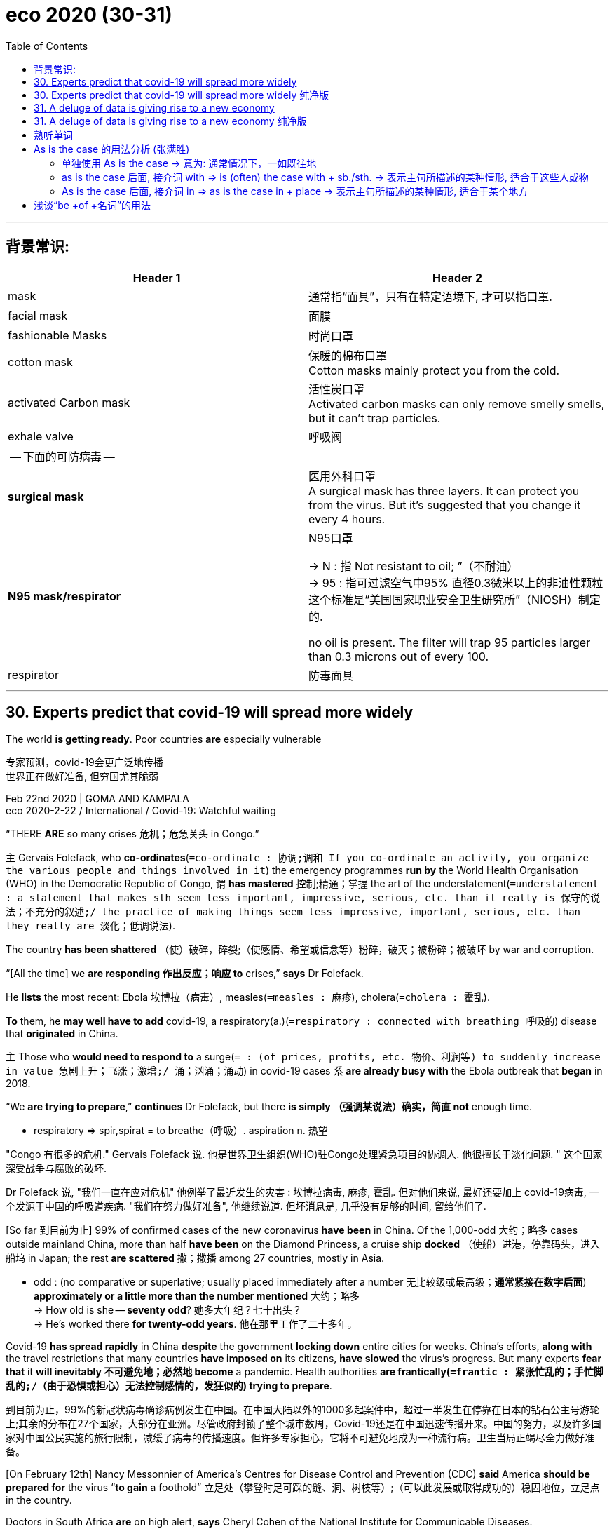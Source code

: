 
= eco 2020 (30-31)
:toc:

---

== 背景常识:

|===
|Header 1 |Header 2

|mask
|通常指“面具”，只有在特定语境下, 才可以指口罩.

|facial mask
|面膜

|fashionable Masks
|时尚口罩

|cotton mask
|保暖的棉布口罩 +
Cotton masks mainly protect you from the cold.

|activated Carbon mask
|活性炭口罩 +
Activated carbon masks can only remove smelly smells, but it can't trap particles.

|exhale valve
|呼吸阀

| -- 下面的可防病毒 --
|

|*surgical mask*
|医用外科口罩 +
A surgical mask has three layers. It can protect you from the virus. But it's suggested that you change it every 4 hours.


|*N95 mask/respirator*
|N95口罩 +

-> N : 指 Not resistant to oil; ”（不耐油） +
-> 95 : 指可过滤空气中95% 直径0.3微米以上的非油性颗粒 +
这个标准是“美国国家职业安全卫生研究所”（NIOSH）制定的.

no oil is present. The filter will trap 95 particles larger than 0.3 microns out of every 100.

|respirator
|防毒面具

|===







---


== 30. Experts predict that covid-19 will spread more widely

The world *is getting ready*. Poor countries *are* especially vulnerable

专家预测，covid-19会更广泛地传播 +
世界正在做好准备, 但穷国尤其脆弱

Feb 22nd 2020 | GOMA AND KAMPALA +
eco 2020-2-22 / International / Covid-19: Watchful waiting



“THERE *ARE* so many crises 危机；危急关头 in Congo.”

`主` Gervais Folefack, who *co-ordinates*(`=co-ordinate : 协调;调和 If you co-ordinate an activity, you organize the various people and things involved in it`) the emergency programmes *run by* the World Health Organisation (WHO) in the Democratic Republic of Congo, `谓` *has mastered* 控制;精通；掌握 the art of the understatement(`=understatement : a statement that makes sth seem less important, impressive, serious, etc. than it really is 保守的说法；不充分的叙述;/ the practice of making things seem less impressive, important, serious, etc. than they really are 淡化；低调说法`).

The country *has been shattered* （使）破碎，碎裂;（使感情、希望或信念等）粉碎，破灭；被粉碎；被破坏 by war and corruption.

“[All the time] we *are responding 作出反应；响应 to* crises,” *says* Dr Folefack.

He *lists* the most recent: Ebola 埃博拉（病毒）, measles(`=measles : 麻疹`), cholera(`=cholera : 霍乱`).

*To* them, he *may well have to add* covid-19, a respiratory(a.)(`=respiratory : connected with breathing 呼吸的`) disease that *originated* in China.

`主` Those who *would need to respond to* a surge(`= : (of prices, profits, etc. 物价、利润等) to suddenly increase in value 急剧上升；飞涨；激增;/ 涌；汹涌；涌动`) in covid-19 cases `系` *are already busy with* the Ebola outbreak that *began* in 2018.

“We *are trying to prepare*,” *continues* Dr Folefack, but there *is simply （强调某说法）确实，简直 not* enough time.

====
- respiratory =>  spir,spirat = to breathe（呼吸）.   aspiration  n. 热望
====

"Congo 有很多的危机." Gervais Folefack 说. 他是世界卫生组织(WHO)驻Congo处理紧急项目的协调人. 他很擅长于淡化问题. " 这个国家深受战争与腐败的破坏.

Dr Folefack 说, "我们一直在应对危机" 他例举了最近发生的灾害 : 埃博拉病毒, 麻疹, 霍乱. 但对他们来说, 最好还要加上 covid-19病毒, 一个发源于中国的呼吸道疾病. "我们在努力做好准备", 他继续说道. 但坏消息是, 几乎没有足够的时间, 留给他们了.

[So far 到目前为止] 99% of confirmed cases of the new coronavirus *have been* in China. Of the 1,000-odd 大约；略多 cases outside mainland China, more than half *have been* on the Diamond Princess, a cruise ship *docked* （使船）进港，停靠码头，进入船坞 in Japan; the rest *are scattered* 撒；撒播 among 27 countries, mostly in Asia.

====
- odd : (no comparative or superlative; usually placed immediately after a number 无比较级或最高级；*通常紧接在数字后面*) *approximately or a little more than the number mentioned* 大约；略多 +
-> How old is she -- *seventy odd*? 她多大年纪？七十出头？ +
-> He's worked there *for twenty-odd years*. 他在那里工作了二十多年。
====

Covid-19 *has spread rapidly* in China *despite* the government *locking down* entire cities for weeks. China’s efforts, *along with* the travel restrictions that many countries *have imposed on* its citizens, *have slowed* the virus’s progress. But many experts *fear that* it *will inevitably 不可避免地；必然地 become* a pandemic. Health authorities *are frantically(`=frantic : 紧张忙乱的；手忙脚乱的;/（由于恐惧或担心）无法控制感情的，发狂似的`) trying to prepare*.

到目前为止，99%的新冠状病毒确诊病例发生在中国。在中国大陆以外的1000多起案件中，超过一半发生在停靠在日本的钻石公主号游轮上;其余的分布在27个国家，大部分在亚洲。尽管政府封锁了整个城市数周，Covid-19还是在中国迅速传播开来。中国的努力，以及许多国家对中国公民实施的旅行限制，减缓了病毒的传播速度。但许多专家担心，它将不可避免地成为一种流行病。卫生当局正竭尽全力做好准备。

[On February 12th] Nancy Messonnier of America’s Centres for Disease Control and Prevention (CDC) *said* America *should be prepared for* the virus “*to gain* a foothold” 立足处（攀登时足可踩的缝、洞、树枝等）;（可以此发展或取得成功的）稳固地位，立足点 in the country.

Doctors in South Africa *are* on high alert, *says* Cheryl Cohen of the National Institute for Communicable Diseases.

More than 850 medics 医科学生；医生；大夫 in all nine of the country’s provinces *have been taught* to spot(v.)看出；注意到；发现 the disease.

The WHO *is sending* surgical masks 面具；面罩;口罩, gowns （尤指在医院穿的）罩衣，外罩 and gloves 手套 *to* hospitals in more than 50 countries.

It *is teaching* health workers across Africa *how to use* them *to prevent* covid-19 infections -- and *how to treat  医疗；医治；治疗 those* who have the disease.

到目前为止, 有99%的已确诊新冠病例, 发生在中国. 有1000多一点的病例, 在中国大陆以外. 其中又有超过一半, 发生在  Diamond Princess 游轮上. 该游轮目前停靠在日本. 剩下的病例, 散布在世界上27个国家中, 其中大多数在亚洲. +
Covid-19 在中国大陆迅速传播, 尽管中国政府几乎已经将中国所有的城市, 禁足数周. 中国的措施, 以及他许多国家采取的旅行限制措施, 缓解了病毒的蔓延速度, 但很多专家还是担心, 它发展成一场大流行病, 已然不可避免. 卫生当局, 都在紧张地准备预防措施.

2月12日，美国疾病控制与预防中心(CDC)的 Nancy Messonnier说, 美国应该为该病毒在美国"登陆", 做好准备. +
南非医生已经处于高度戒备状态。南非国家传染病研究所的 Cheryl Cohen 说. 该国全部9个省份的850多名医生, 已经被培训, 如果识别出这种疾病. +
世界卫生组织正在向50多个国家的医院, 发送外科口罩、手术服和手套. 它也对整个非洲的医务工作者, 培训他们如何使用这些医疗物资, 并如何治疗患有这种疾病的人.

Growing numbers 越来越多 of countries *are screening*(`= : *~ (sb) (for sth)* : to examine people in order to find out if they have a particular disease or illness 筛查；检查`) passengers at airports and borders *for* signs of covid-19.

But when a virus *starts* travelling around the world, *says* Michael Ryan of the WHO, its real point of entry *is* a busy emergency 突发事件；紧急情况 room or a doctor’s surgery 诊室；门诊处.

In the 2003 outbreak of SARS (severe acute respiratory(a.)呼吸的 syndrome(`=syndrome : a set of physical conditions that show you have a particular disease or medical problem 综合征；综合症状`)), another coronavirus which *spread to* more than 20 countries, `主` about 30% of the 8,000 people infected `系` *were* health-care workers.

`主` Many, if not most, of the SARS outbreaks(n.) around the world -- from Toronto  多伦多（加拿大） to Singapore --  `谓` *started* in a hospital *with* a single patient who *had been infected abroad*.

====
- syndrome => syn-syn表示"共同，相同"。syndrome 综合症状（syn+drome 跑→跑到一起→综合症）
====

越来越多的国家, 都在机场和边境处, 对乘客进行扫描检查, 以确认他们是否患有 covid-19 的症状. 但一旦病毒已经开始在世界上蔓延开来,  WHO 的 Michael Ryan 说, 它真正出现的地点, 其实是在急诊室, 或医生的门诊室里. +
2003年爆发的SARS (严重急性呼吸综合征), 是另一种冠状病毒. 它蔓延到20多个国家, 它所传染的8000多名患者中, 超过30%的人, 都是医护工作者. 如果没达到所有, 也有很大一部分的被传染的国家 -- 从多伦多到新加坡, 其国内爆发源头, 是在医院中, 因为该医院收治了一名在国外被感染的患者.

[In countries (where covid-19 cases *are* still rare)] `主` doctors `谓` *are*, for now, *trying to identify* suspected 可疑的；可能有危险的；有违法嫌疑的 patients *by asking* those (with a cough and fever) *about* recent travel to countries (with outbreaks of the disease) /and then *testing* them.

[In America] if patients test *negative*(v.a.) 否定…的真实性；证伪; 结果为阴性的（或否定的） for seasonal flu, laboratories *are starting* to test(v.) for(`=*test for sth /test sth for sth* : to examine sth to see if a particular substance, etc. is present 化验；检验；测试鉴定某物`) covid-19 (the country *has so far identified* 29 cases).

在那些 covid-19 依然较少的国家, 医生都在努力筛查出可疑的患者, 医生询问这些有着咳嗽与发热症状的患者, 他们最近是否去过疫区国家? 并对他们进行疾病检测.  +
在美国, 如果病人的检测结果, 排除了他们患有季节性流感(即检测结果为阴性), 那么专门的实验室就会开动, 以检测他们对 covid-19 是否为阳性? (到目前为止，美国已经确认了29例).

`主` *Confirming* a suspected infection in a laboratory `谓` *can take* days.

ome small European countries *have* just one or two laboratories (able *to process* 加工；处理;数据处理 covid-19 tests).

Europe’s entire 全部的；整个的 supply of test kits *is shipped from* the two main laboratories(`=laboratory : 实验室；实验大楼`) of the European Centre for Disease Prevention and Control (ECDC), the EU’s public-health agency.

America’s supply *all comes from* the CDC in Atlanta.

It *will be* several months [before commercial 贸易的；商业的;赢利的；以获利为目的的 tests(n.) *are* available].

在实验室确诊可疑感染, 需要花费数天时间. 欧洲的一些小国, 只有一到两个实验室, 有能力检测 covid-19病毒. 欧洲的整套检测设备, 都主要来自于ECDC (欧洲疾病预防和控制中心)的两个实验室. ECDC是欧盟的公共卫生机构. +
美国的检测设备, 都来自于Atlanta 的 CDC(疾病预防控制中心). +
数月之内, 还不可能出现商业性的私人检测.


Tests *could soon run short*(ad.)缺少；不足 if other countries *experience* covid-19 epidemics like China’s. Delays in getting the results *would increase*.

A lab technician 技术员；技师 *must first prepare* the samples. After that, `主` *processing* each test through a molecular 分子的，由分子组成的-analysis machine `谓` *can take* an hour and a half. These machines *also run tests(n.) for* the seasonal flu and other diseases.

A covid-19 epidemic 流行病 in the middle of winter -- peak season 旺季 for the common flu -- *would quickly overwhelm*(`= : to be so bad or so great that a person cannot deal with it; to give too much of a thing to a person 压垮；使应接不暇;/水淹没；漫过`) laboratories in most countries.

`主` Rapid diagnostic(`=diagnostic : connected with identifying sth, especially an illness 诊断的；判断的`) tests for the new virus (that are *as quick* to carry out 履行；实施；执行；落实 in doctors’ offices *as* pregnancy tests) `系` *were* at the top of the wishlist 希望清单 at a WHO meeting (about research priorities(`=priority : 优先事项；最重要的事；首要事情`) for covid-19) in February.


如果其他国家, 像中国那样程度遭受 covid-19 蔓延, 则检测设备, 很快将面临短缺. 想要获得检测的结果, 也会大大推迟. +
实验室的技术人员, 必须首先获取样本, 然后用过分子分析仪, 来对样本得到结果. 这个过程要花费一个半小时. 这些仪器也能对季节性流感, 与其他疾病, 做出检测结果. +
covid-19 发生在普通流感的告发季节 -- 冬季, 这导致对 covid-19 的检测需求, 会很快令大多数国家的实验室不堪重负. +
对新冠病毒的快速诊断, 要像怀孕诊断一样迅速, 这个需求, 排在了2月份WHO会议的愿望清单上的首位. 该次会议正是为了探讨, 面对 covid-19病毒时, 该把研究重点, 放在哪里?


Once 一旦…就… an epidemic *is* in full swing(`=*in full swing* : having reached a very lively level 在热烈进行中；处于兴盛阶段`), `主` extensive(a.)(`= : covering a large area; great in amount 广阔的；广大的；大量的`) testing(n.) *to find* everyone who *might have* the disease `系` *is* less useful, *says* John Hick, an emergency co-ordinator(n.)协调人(`= : 协调;调和 If you co-ordinate an activity, you organize the various people and things involved in it`) at the Hennepin 地名 County Medical Centre in Minneapolis(`=minneapolis : 明尼阿波利斯（美国城市）`).

At that point, he *says*, doctors *will start* to diagnose(v.)诊断（疾病）；判断（问题的原因） probable cases [*by symptoms alone*] -- which *is* common practice for many illnesses, *including* the flu. Medics 医科学生；医生；大夫 in parts of China *are already doing* this.

一旦病毒已经全面流行开来, 再来大量检测以找出每个患者, 这么做就毫无意义了. John Hick 说. 他是 Minneapolis城市 Hennepin County Medical Centre 的紧急协调员. 到那时, "医生就只会通过症状, 来诊断病因 -- 就像对很多普通疾病患者做的那样. 包括流感. 事实上, 中国部分地区的医护人员, 就已经在这么做了."

*As with* 如同,像……一样 other contagious(a.)(`=contagious :  有传染性的,（病）接触传染的 A disease that is contagious can be caught by touching people or things that are infected with it.`) diseases, `主` covid-19 patients in hospitals `谓` *must be isolated* to prevent(v.) its spread.

When patients *become* too numerous(a.)(`= : existing in large numbers 众多的；许多的`) *to contain* in isolation rooms, `主` shared 共享的，共用的 rooms, wings(`=wing : one of the parts of a large building that sticks out from the main part 侧翼部分；侧厅；耳房；厢房`) or entire floors *may be set aside*(`=*set sth aside* : to save or keep money or time for a particular purpose 省出，留出（钱或时间）`) for covid-19 patients only.

The Vrije University hospital in Amsterdam(`=amsterdam : 阿姆斯特丹（荷兰首都）`) *has dusted off* 除去…的灰尘 its plans for doing this, *including* where *to put* “*do not cross* 穿越；越过” lines(n.) 目的状 *to separate* such sections(`= :  a district of a town, city or county 区；地区；地段`), *says* Rosa van Mansfeld, who *oversees* infection prevention there.

When all Dutch 荷兰的 hospitals *are overwhelmed*, the lights *will be turned on* at the country’s “calamity(`=calamity : an event that causes great damage to people's lives, property, etc. 灾难；灾祸`) hospital”, a fully equipped facility （供特定用途的）场所;设施；设备 in Utrecht(`=utrecht : 荷兰城市名`) that *is otherwise 除此以外; 否则；不然 shut* (it *last opened* to care for  照顾，照料（病、老、幼者等） the victims of a terrorist shooting(n.) in 2019).

In Kinshasa(`=kinshasa : 金沙萨（中非的扎伊尔首都）`)  , Congo’s capital, an empty Ebola treatment 治疗；疗法；诊治 centre *will be used* when covid-19 cases *are identified*.

如果很多传染性疾病一样, covid-19的患者, 必须被隔离, 以防他继续传染别人. 当被隔离的患者, 数量太多, 而超出了能隔离的房间容量时. 共享的病房, 大楼的侧翼建筑, 或整个楼层, 都可能被腾出来, 专门用于隔离 covid-19 患者. +
Amsterdam 的 The Vrije University hospital 医院, 已经将地板都擦干净, 准备这么做了. 包括规划出, 在哪些地方设置"不准跨越 do not cross"线, 以区隔出隔离专区. Rosa van Mansfeld 说道. 她是该医院的感染预防负责人. +
当荷兰所有的医院都人满为患时，该国的"灾难医院", 就会亮起灯. 该医院位于Utrecht, 设施齐全, 它一般是关闭的. 上一次开启, 只是为了照顾 2019年恐怖分子枪击事件的受害者.  +
在 Congo 的首都 Kinshasa , 在发现了19例确诊病例后, 一个空置的埃博拉治疗中心, 已经被重新启用.


Dr Hick *says* `主` the biggest challenge if the disease *starts to circulate widely* in Minneapolis `系` *will be* staffing 全体职工（或雇员）.

With no vaccine(`=vaccine : 疫苗`) *to protect* them, many doctors and nurses *will be infected*.

Others *will need to stay at home* to look after their children because schools *may be closed*.

In its disaster 灾难；灾祸；灾害 planning 计划; 规划, `主` the hospital where Dr Hick *works* `谓` *considered* offering(v.) child care 儿童看护 on-site 现场的 *for its staff*.

But *he admits that* people *may be* reluctant(a.) *to bring* their offspring 孩子；子女；后代 *to* a hospital during an epidemic.

====
- vaccine => vacc（牛）+ine=牛痘苗=疫苗
====

Hick博士说, 如果该病毒已经在 Minneapolis 大规模传播了, 则最大的挑战, 其实在医护员工身上. 由于如今还没有新冠疫苗诞生, 所以很多医护人员会受到感染. 其他职业的人, 则需要呆在家里照看小孩, 因为学校也被关闭了. +
在这个灾难预防计划中, Hick博士所在的医院, 打算为它的全体医护员工, 提供现场的照看小孩服务. 但他也承认, 在疫情期间, 人们未必愿意把自己小孩带到高风险的医院中来.


Hospitals *will encourage* people (who *do not seem* to be seriously ill) *to stay away*, *as* they *do* during the peak of seasonal flu.

In part, that *is* `表` *to prevent* them *from straining*(v.)(`=strain : 过度使用；使不堪承受;/用力推（或拉）；拉紧`) the capacity of hospitals that *are already overwhelmed*.

Doctors *have* no treatment *to offer* those with mild symptoms *but* in a hospital they *can infect* other patients or medics. Such people *will be advised* to isolate themselves at home.

Others with mild symptoms *may in fact have* a different bug 轻微的传染病；小病 -- but if they *flock 群集；聚集；蜂拥 to* hospitals, they *may contract* 感染（疾病）；得（病）; 与…订立合同（或契约） covid-19 for real(`=*for real* : genuine or serious 真实的；严肃的`).

医院会建议那些看起来并不严重的病患, 远离医院, 如同他们在普通流感季节中做的那样. 这么做的部分原因是, 为了减轻本已经不堪重负的医院的压力. 医生也无法为这些轻症患者, 提供治疗. 因为如果他们呆在医院里的话, 会给其他的病人和医护人员, 造成传染. 这些人群, 被建议在自己家中自我隔离.  +
其他一些被劝离的轻症患者, 可能是得了其他一些疾病. 如果他们聚集在医院, 可能就会真的被传染上 covid-19 病毒.

Hospitals in both rich and poor countries *are worried that* {[in the event of an epidemic] they *will quickly run out of* masks, gowns and gloves}.

Guidelines 指导方针；指导原则 by the ECDC *say that* `主` 24 disposable(a.)(`=disposable : 用后即丢弃的；一次性的`) sets 一套，一副，一组（类似的东西） per day `谓` *may be needed* for a covid-19 patient in an intensive  短时间内集中紧张进行的；密集的;集约的-care 重症监护 unit(`= : a department, especially in a hospital, that provides a particular type of care or treatment 科；病区;/单独的事物（或人、群体）；单位；单元`).

The WHO *says that* a global shortage *is already occurring*, with a 20-fold rise in prices for some types of equipment.

`主` Surging 急剧上升；飞涨；激增 demand in Asia, *stockpiling*(`=stockpile : 大量储备`) by hospitals /and disrupted 扰乱；使中断；打乱 production in China `谓` *have all contributed to* shortages of surgical masks.

富国和穷国的医院都担心，一旦疫情爆发，口罩、长袍和手套将很快用完。ECDC的指导方针说，在重症监护病房的cod -19患者, 每天可能需要24套一次性用品。世界卫生组织说，全球短缺已经开始，一些医疗设备的价格已经上涨了20倍。亚洲需求飙升、医院囤积, 以及中国生产中断，都导致了医用口罩的短缺。

Some hospitals *are trying to conserve* 节省；节约 supplies.

Dr van Mansfeld *says that* nurses in her hospital in Amsterdam *are being reminded* 提醒；使想起 *not to use* the high-protection respirator(n.)(`=respirator : 防毒面具；口罩；面罩;/人工呼吸器`) masks if they *are caring for*(`=care for sb : 照顾，照料（病、老、幼者等）`) patients (for whom the guidelines *say* `主` ordinary surgical masks `谓` *suffice*(`=suffice :  to be enough for sb/sth 足够；足以`)).

At some point 在某些时候, *says* Dr Hick, medics *may have to start* reusing(v.)(`=reuse : 再次使用；重复使用`) respirator masks *[judiciously]*(ad. careful and sensible; showing good judgement 审慎而明智的；明断的；有见地的).

====
- judicious => judic,judg=judge,表示"判断"。judicious a 明智的；有判断力的（judic+ious→有判断力的）
====

Instead of *throwing them away* after each patient, `主` they `谓` ① *could remove* 脱去（衣服等）；摘下 them, *handling* them *particularly carefully* so that `主` any germs 微生物；细菌；病菌 on the outer surfaces `谓` *are not transferred to* their mouths or noses, ② and *re-use* them.

一些医院, 都在节省使用. van Mansfeld 医生说，她所在的阿姆斯特丹医院中的护士们, 被提醒说, 如果她们照看的是那些指导手册上说, 普通的外科口罩也能有效对付的病人, 那她们就不要去带高防护性能的口罩.  +
在某些时候, Hick 医生说, 医护人员不得不审慎地重复使用他们的 n95口罩(respirator masks). 不同于在接待了每个患者后, 就扔掉口罩, 医护人员可以摘下口罩, 在小心地清理它们后 (这样能防止口罩外层的细菌, 进入口鼻), 再重新使用它们.

`主` The swine(`=swine :猪, 来自原始日耳曼语`)-flu 猪流感 pandemic, which *was caused* by the H1N1 virus and *infected* 16% of the world’s population in 2009, `谓` *brought home 使(某人)清楚地认识到[痛切地感觉到了](某事) the message that* doctors *would have to make such tough decisions* when big epidemics *strike*(`= : to happen suddenly and have a harmful or damaging effect on sb/sth (灾难；疾病)侵袭；爆发`), *says* Dan Hanfling of In-Q-Tel, an American organisation that *invests in* national-security technology.

====
- swine : 来自原始日耳曼语. swine和pig意思差不多，日常生活中用pig多一些，但是有些专业术语用swine，比如：swine fever（猪瘟）、swine insulin（猪胰岛素）、swine flu（猪流感）。 +
pig指的是普通的猪（不带有感情色彩），就是一头猪，一个物体。swine在文学上使用，带有感情色彩，可以形容很讨厌的人。
====

Between the first and the second wave of H1N1 infections in America, the country’s National Academies of Sciences *developed* a set of “crisis standards of care 照料；照顾；照看；护理”. These *specify*(`= : to state sth, especially by giving an exact measurement, time, exact instructions, etc. 具体说明；明确规定；详述；详列
`) what doctors *should do* 当 as shortages of medical supplies *become worse*.

由 H1N1病毒 造成的猪流感, 在2009年感染了世界上16%的人. 这使人们清楚地认识到, 当大的流行病发生时, 医生们必须要做出艰难的决定. In-Q-Tel公司的 Dan Hanfling 说. In-Q-Tel 是一家美国组织, 投资于国防安全技术. +
在 H1N1 感染美国的 第一波和第二波浪潮之间,  美国国家科学院, 指定了一套“危机时期的护理标准”. 明确说明了当医疗资源短缺情况变得恶化时, 医生们该怎么做.

One course 行动方式；处理方法 of action *is* to substitute(v.)（以…）代替；取代 treatments with near-equivalents, *such as* drugs that have a similar effect.

Another *is* to adapt(v.)使适应，使适合（新用途、新情况） what is available for different uses. For example, simpler breathing machines from ambulances 救护车 *may be used as* substitutes 代替者；代替物；代用品 for the sophisticated(a.)复杂巧妙的；先进的；精密的 machines in intensive-care units 重症监护病房.

Medics *may have to clean and re-use* equipment, such as catheters(`=catheter : 导管（如导尿管）`), rather than *throw it away* after each use (*as* doctors in poor countries *do* every day, Dr Hanfling *points out*).

一种处理方式, 是用其他的等价物, 来代替原先的治疗方法. 例如, 用具有相似效果的药物, 来给病人.  +
另一种处理方法, 是对本来用于其他不同用途的物品, 进行"改装调整", 比如, 救护车上的比较简单的呼吸器, 可以微调后, 来代替重症监护病房中的比较复杂的呼吸器.  +
医生们, 可能必须清洗, 并重复使用某些医疗设备, 例如, 重复使用各种导管. 而不是在每次使用后, 就丢弃它们. ( Hanfling 博士指出, 在一些贫困的国家, 它们已经在这样做了.)

The hardest decisions *would come* when all these options *are* exhausted(a.)用完的；耗尽的；枯竭的.

Few countries *have discussed* how doctors *would choose* which patients *get* ventilators(`=ventilator : 通气机；呼吸器;/通风设备；通风口`) when there *are not enough* for everyone who needs one.

====
- ventilate => vent=wind，表示"风"。ventilate v 通风（vent+ilate 表动词）
====

If doctors *have* one patient who *is* on a ventilator 呼吸器 but *clearly getting worse*, and another who *is* healthier and *more likely to survive*, they *can justify* [*reallocating* 重新分配；再分配 the ventilator *to* the second patient].

But such decisions *would be particularly hard to make* with covid-19, *based on* what doctors *already know about* the disease.

A patient *may be* on a ventilator for several weeks and *show* little improvement *but* still make a good recovery.

但当所有的备选方案都用尽时, 那么, 很多艰难的决定, 就必然要做出. 目前, 很少有国家已经开始考虑, 当没有足够的医疗资源给每个病人时, 医生们该如何决定, 一个呼吸器, 该留给哪个病人使用? +
如果有一个使用者呼吸器的病人, 病情已经明显恶化; 而另一个患者, 更为健康, 且更有可能活下来, 那么医生就有理由将呼吸机重新分配给第二个病人. 但是, 当面临 covid-19 时, 这个决定就比较难做出了. 做出哪种决定, 完全取决于医生们对这种疾病的认知程度. 假如前者的病人, 是一个依赖于呼吸器几周了, 虽然几乎没有改善，但之后仍能恢复良好。那么医生此时该把呼吸器, 留给谁呢?


*Be* prepared

做好准备

America *is ahead of* most countries in *planning for* such things, *says* Dr Hanfling.

`主` Disasters *such as* Hurricane 飓风 Katrina -- when many patients *died* in hospitals that *were unprepared for* disaster -- `谓` *laid bare*(`=*lay sth bare* :  to show sth that was covered or to make sth known that was secret 暴露；揭露`) the need *to prepare for* the worst.

Each year the federal government *gives* states and hospitals about $1bn *specifically for* disaster preparedness(`=preparedness : 准备好的状态；愿意`). That *is* more than the national health budget of many African countries.

Other countries’ recent experience *may help* them.

`主` Kerala, the only state (in India) (*to have confirmed* cases of covid-19), `谓` *swiftly contained* 防止…蔓延（或恶化）;控制，克制，抑制（感情） an outbreak of Nipah, a nasty(`= : very bad or unpleasant 极差的；令人厌恶的；令人不悦的; /dangerous or serious 危险的；严重的`) virus, in 2018 and *has since bolstered*(`=bolster : *~ sth (up)* : to improve sth or make it stronger 改善；加强`) its health system.

Uganda 乌干达 *has held back* 拦阻；阻挡;妨碍进展 the spread of Ebola from next-door Congo and [in the process] *built up* stocks 储备物；备用物；供应物 of protective clothing for health-care workers.

Hanfling 医生说, 在准备好这些规划时, 美国比其他国家都要领先. 例如 Katrina飓风这样的灾难, 给人们敲响了警钟 -- 我们必须对这类最糟糕的情况, 有所准备. Katrina飓风当时的受伤者, 很多都死在了医院 -- 那些对此灾难毫无准备的医院.  +
每年, 美国联邦政府, 都为各州和各医院, 提供价值10亿美元的防灾资金. 这个数量比很多非洲国家的举国卫生预算还要多.  +
但是, 其他国家进来所学到的经验, 也有帮助.  +
Kerala 是印度唯一一个确诊covid-19病例的邦, 它曾于2018年, 很快的遏制了 Nipah病毒的蔓延. 并增强了它的医疗系统. +
Uganda 阻止了Ebola病毒从邻国刚果蔓延到国内, 在这个过程中, 它也为医护人员, 储备了防护服.


But poor countries *would be hit particularly hard* by outbreaks of covid-19.

Uganda *is used to dealing with*(`=*be/get used to 动名词doing* : 习惯于做某事`) diseases *transmitted* [through blood, mosquitoes(`=mosquito : 蚊子`) or parasites(`=parasite : 寄生生物；寄生虫；寄生植物`)].

Covid-19, if it *comes*, *could spread quickly and unpredictably*, which *would test* 考验；检验 a cash-strap
ped 资金短缺的 health-care system.

Ian Clarke, chair of a private health federation 联邦；同盟；联盟 *based* in Uganda, *worries that* the mortality 死亡数量；死亡率 rates *could be higher* in Africa *than* they are in China *because* many people *already have weakened* immune systems *as a result of* HIV or poor nutrition 营养；滋养；营养的补给.

SARS *mostly skipped* Africa; the continent *may not be* so lucky with the new virus.

但如果covid-19爆发, 贫穷国家依然会面临着巨大的打击.   +
Uganda 已习惯于应对那些通过血液、蚊子或寄生虫, 传播的疾病. 但如果 Covid-19 到来, 并迅速, 难以预测地传播开来, 那么这个国家国缺乏资金的医疗系统, 将接收考验. +
Ian Clarke, 是Uganda一个私营卫生联盟的主席. 他担心, 非洲的死亡率会高于中国. 因为这儿(非洲)的很多人们, 已经因艾滋病或营养不良, 降低了身体的免疫能力.  +
当年, SARS 几乎没有侵入非洲. 但在面对这次的新冠病毒时, 这片大陆可能就没那么幸运了.



---

== 30. Experts predict that covid-19 will spread more widely 纯净版

The world *is getting ready*. Poor countries *are* especially vulnerable

Feb 22nd 2020 | GOMA AND KAMPALA +


“THERE *ARE* so many crises in Congo.” `主` Gervais Folefack, who *co-ordinates* the emergency programmes *run by* the World Health Organisation (WHO) in the Democratic Republic of Congo, `谓` *has mastered* the art of the understatement. The country *has been shattered* by war and corruption. “[All the time] we *are responding to* crises,” *says* Dr Folefack. He *lists* the most recent: Ebola, measles, cholera. To them, he *may well have to add* covid-19, a respiratory disease that *originated* in China. `主` Those who *would need to respond to* a surge in covid-19 cases `系` *are already busy with* the Ebola outbreak that began in 2018. “We *are trying to prepare*,” *continues* Dr Folefack, but there *is simply not* enough time.

[So far] 99% of confirmed cases of the new coronavirus *have been* in China. Of the 1,000-odd cases outside mainland China, more than half *have been* on the Diamond Princess, a cruise ship *docked* in Japan; the rest *are scattered* among 27 countries, mostly in Asia. Covid-19 *has spread rapidly* in China *despite* the government *locking down* entire cities for weeks. China’s efforts, *along with* the travel restrictions that many countries *have imposed on* its citizens, *have slowed* the virus’s progress. But many experts *fear that* it *will inevitably become* a pandemic. Health authorities *are frantically trying to prepare*.

[On February 12th] Nancy Messonnier of America’s Centres for Disease Control and Prevention (CDC) *said* America *should be prepared for* the virus “*to gain a foothold*” in the country. Doctors in South Africa *are* on high alert, *says* Cheryl Cohen of the National Institute for Communicable Diseases. More than 850 medics in all nine of the country’s provinces *have been taught* to spot(v.) the disease. The WHO *is sending* surgical masks, gowns and gloves *to* hospitals in more than 50 countries. It *is teaching* health workers across Africa *how to use them* to prevent covid-19 infections -- and *how to treat* those who have the disease.

Growing numbers of countries *are screening* passengers at airports and borders *for* signs of covid-19. But when a virus *starts* travelling around the world, *says* Michael Ryan of the WHO, its real point of entry *is* a busy emergency room or a doctor’s surgery. In the 2003 outbreak of SARS (severe acute respiratory(a.) syndrome), another coronavirus which *spread to* more than 20 countries, `主` about 30% of the 8,000 people infected `系` *were* health-care workers. `主` Many, if not most, of the SARS outbreaks around the world -- from Toronto to Singapore -- `谓` *started* in a hospital with a single patient who *had been infected abroad*.

[In countries where covid-19 cases *are* still rare] doctors *are, for now, trying to identify* suspected patients *by asking* those (with a cough and fever) *about* recent travel to countries with outbreaks of the disease /and then *testing* them. In America if patients *test* negative for seasonal flu, laboratories *are starting to test for* covid-19 (the country *has so far identified* 29 cases).

`主` *Confirming* a suspected infection in a laboratory `谓` *can take* days. Some small European countries *have* just one or two laboratories *able to process* covid-19 tests. Europe’s entire supply of test kits *is shipped* from the two main laboratories of the European Centre for Disease Prevention and Control (ECDC), the EU’s public-health agency. America’s supply *all comes from* the CDC in Atlanta. It *will be* several months before commercial tests *are* available.

Tests *could soon run short* if other countries *experience* covid-19 epidemics like China’s. Delays in getting the results *would increase*. A lab technician *must first prepare* the samples. After that, `主` *processing* each test [*through* a molecular-analysis machine] `谓` *can take* an hour and a half. These machines *also run tests for* the seasonal flu and other diseases. `主` A covid-19 epidemic in the middle of winter -- peak season for the common flu -- `谓` *would quickly overwhelm* laboratories in most countries. `主` Rapid diagnostic tests(n.) for the new virus (that are *as quick* to carry out in doctors’ offices *as* pregnancy tests) `系` *were* at the top of the wishlist at a WHO meeting (about research priorities for covid-19) in February.

Once an epidemic *is* in full swing, `主` extensive(a.) testing *to find* everyone who might have the disease `系` *is* less useful, *says* John Hick, an emergency co-ordinator(n.) at the Hennepin County Medical Centre in Minneapolis. At that point, he *says*, doctors *will start* to diagnose(v.) probable cases [by symptoms alone] -- which *is* common practice for many illnesses, *including* the flu. Medics in parts of China *are already doing* this.

*As with* other contagious diseases, covid-19 patients in hospitals *must be isolated* to prevent its spread. When patients *become* too numerous *to contain* in isolation rooms, shared rooms, `主` wings or entire floors *may be set aside* for covid-19 patients only. The Vrije University hospital in Amsterdam *has dusted off* its plans *for* doing this, *including* where *to put* “do not cross” lines(n.) *to separate* such sections, *says* Rosa van Mansfeld, who *oversees* infection prevention [there]. When all Dutch hospitals *are overwhelmed*, the lights *will be turned on* at the country’s “calamity hospital”, a fully equipped facility in Utrecht that *is otherwise shut* (it *last opened* to care for the victims of a terrorist shooting(n.) in 2019). In Kinshasa, Congo’s capital, an empty Ebola treatment centre will be used when covid-19 cases are identified.

Dr Hick *says* `主` the biggest challenge if the disease *starts to circulate widely* in Minneapolis `系` *will be* staffing(n.). With no vaccine *to protect* them, many doctors and nurses *will be infected*. Others *will need* to stay at home *to look after* their children because schools *may be closed*. In its disaster planning, `主` the hospital where Dr Hick works `谓` *considered* offering(v.) child care on-site *for* its staff. But he *admits that* people *may be* reluctant *to bring* their offspring *to* a hospital during an epidemic.

Hospitals *will encourage* people (who *do not seem* to be seriously ill) *to stay away*, *as* they *do* during the peak of seasonal flu. In part, that *is* to prevent them from straining(v.) the capacity of hospitals *that are already overwhelmed*. Doctors *have* no treatment *to offer* those with mild symptoms *but* in a hospital they *can infect* other patients or medics. Such people *will be advised* to isolate themselves at home. Others with mild symptoms *may in fact have* a different bug -- but if they *flock to* hospitals, they *may contract* covid-19 [*for real*].

Hospitals in both rich and poor countries *are worried that* [in the event of an epidemic] they *will quickly run out of* masks, gowns and gloves. Guidelines by the ECDC *say that* `主` 24 disposable sets(n.) per day `谓` *may be needed* for a covid-19 patient in an intensive-care unit. The WHO *says that* a global shortage *is already occurring*, with a 20-fold rise(n.) in prices for some types of equipment. `主` Surging(a.) demand in Asia, *stockpiling* by hospitals /and disrupted production in China `谓` *have all contributed to* shortages of surgical masks.

Some hospitals *are trying* to conserve(v.) supplies. Dr van Mansfeld *says that* nurses in her hospital in Amsterdam *are being reminded* not to use(v.) the high-protection respirator masks if they *are caring for* patients (*for whom* the guidelines *say* ordinary surgical masks *suffice*). At some point, *says* Dr Hick, medics *may have to start reusing* respirator masks *[judiciously]*. Instead of *throwing them away* after each patient, they ① *could remove* them, *handling them particularly carefully* so that any germs on the outer surfaces *are not transferred to* their mouths or noses, ② and *re-use* them.

The swine-flu pandemic, which *was caused* by the H1N1 virus and *infected* 16% of the world’s population in 2009, *brought home the message that* doctors *would have to make such tough decisions* when big epidemics *strike*, *says* Dan Hanfling of In-Q-Tel, an American organisation that *invests in* national-security technology. Between the first and the second wave of H1N1 infections in America, the country’s National Academies of Sciences *developed* a set of “crisis standards of care”. These *specify* what doctors *should do* 当 as shortages of medical supplies *become worse*.



One course of action *is* to substitute(v.) treatments [with near-equivalents], *such as* drugs that have a similar effect. Another *is* to adapt(v.) what is available for different uses. For example, simpler breathing machines from ambulances *may be used as* substitutes(n.) for the sophisticated machines in intensive-care units. Medics *may have to clean and re-use* equipment, *such as* catheters, rather than *throw it away* after each use (*as* doctors in poor countries *do* every day, Dr Hanfling *points out*).

The hardest decisions *would come* when all these options *are* exhausted(a.). Few countries *have discussed* how doctors *would choose* which patients *get ventilators*(n.) when there *are not enough* for everyone who needs one. If doctors *have* one patient *who is on a ventilator* but *clearly getting worse*, and another *who is healthier* and *more likely to survive*, they *can justify* [*reallocating* the ventilator *to* the second patient]. But such decisions *would be particularly hard to make* with covid-19, *based on* what doctors *already know about* the disease. A patient *may be on a ventilator* for several weeks and *show little improvement* but *still make a good recovery*.

*Be* prepared

America *is ahead of* most countries *in planning for* such things, *says* Dr Hanfling. `主` Disasters *such as* Hurricane Katrina -- when many patients *died* in hospitals (that *were unprepared for* disaster) -- `谓` *laid bare* the need *to prepare for* the worst. Each year the federal government *gives* states and hospitals about $1bn *specifically for* disaster preparedness. That *is* more than the national health budget of many African countries. Other countries’ recent experience *may help* them. `主` Kerala, the only state (in India) (*to have confirmed* cases of covid-19), `谓` *swiftly contained* an outbreak of Nipah, a nasty virus, in 2018 and *has since bolstered* its health system. Uganda *has held back* the spread of Ebola from next-door Congo and [in the process] *built up* stocks of protective clothing *for* health-care workers.

But poor countries *would be hit particularly hard* by outbreaks of covid-19. Uganda *is used to dealing with* diseases *transmitted through* blood, mosquitoes or parasites. `主` Covid-19, if it *comes*, `谓` *could spread quickly and unpredictably*, which *would test* a cash-strapped health-care system. Ian Clarke, chair of a private health federation *based* in Uganda, *worries that* the mortality rates *could be higher* in Africa *than* they are in China *because* many people *already have* weakened immune systems *as a result of* HIV or poor nutrition. SARS *mostly skipped* Africa; the continent *may not be so lucky* with the new virus.


---

== 31. A deluge of data is giving rise to a new economy

A deluged(`=deluge : 涌现的事物；蜂拥而至的事物;/暴雨；大雨；洪水`)  of data *is giving rise to*(`=*give rise to sth* :  to cause sth to happen or exist 使发生（或存在）`) a new economy

Ludwig Siegele *asks* how it *will work*

海量的数据, 正在创造出一种新的经济 +
Ludwig Siegele 提出了"它将如何运作"的问题

Feb 20th 2020 | +
= eco 2020-02-22 / Special report / The data economy: Mirror worlds


AN ARMY OF doppelgangers(`=doppelganger : a person's doppelgänger is another person who looks exactly like them 相貌一样的人`) *is invading* the world.

====
- doppelganger => 来自德语，doppel, 词源同duplicate, 复制品，ganger, 走，词源同gang. 引申词义相貌一样的人。
====

Digital copies of aircraft engines, wind turbines 涡轮机；汽轮机 and other heavy equipment *came [first]*.

Now the electronic ghosts of smaller and larger things *are joining them* in the virtual realm 领域；场所,王国, *from* toothbrushes and traffic lights *to* entire shops and factories.

Even humans *have begun* developing(v.) these alter （使）改变，更改，改动 egos(`=ego : the part of the mind that is responsible for your sense of who you are (= your identity) 自我`).

In America the National Football League （体育运动队的）联合会，联赛 *is planning to design* an electronic avatar （尤指电脑游戏或聊天室中代表使用者的）化身 for every player.

一支克隆大军, 正在侵入这个世界. 首先加入的是飞机引擎、风力涡轮机, 和其他重型设备的数字拷贝. 如今, 更小的, 和更广泛的东西, 包括从牙刷, 红绿灯, 到商店和工厂, 其数字化的克隆体, 也都加入到了这个虚拟世界中. 甚至连人类自身, 也在虚拟的网络上, 创建了自己有所改变的电子化身. +
美国的国家橄榄球联盟, 正计划为其每一个球员, 设计一个数字化的化身。


`主` These “digital twins”, *as* geeks *term(v.)把…称为；把…叫做 them*, `系` *are* far more than replicas 复制品 of the original.

*Think of* them *[more]* *as* shadows (`主` that *are*, *thanks to* a multitude(n.)(`=multitude : 众多；大量`) of sensors （探测光、热、压力等的）传感器，敏感元件，探测设备 and wireless(`= : not using wires 无线的`) connectivity(`= : the state of being connected or the degree to which two things are connected 连接（度）；联结（度）`), `谓` *intimately 熟悉地；亲切地；私下地 linked to* their physical selves(`=self : `), and *[every day] producing* oceans of data).

====
- 这句中的shadows后面的that... 应该是: that *are intimately linked to* their physical selves ...
====


If something *happens* in the real world, it *is rapidly reflected* in this shadow realm.

Some digital twins *already come with* the laws of nature (*programmed* 编程序 in).

They *double as* 兼任；兼作 a database of everything that *has ever happened to*(`=*HAPPEN TO SB/STH* : to have an effect on sb/sth 遭到；遇到`) the original 原件.

This *makes* it possible *to look into* their future.

Sports coaches(`=coach : （体育运动的）教练`), for instance, *will be able to run* simulations 模拟；仿真, *predict* when an athlete 运动员 *might get injured* and *adjust* training routines *to avoid problems*.

极客们, 将这些化身, 称为"真人的数字化双胞胎". 但它们远远不止是原型的简单复制品. 可以把它们看做为"影子". 借助于大量的传感器和无线连接, 这些"影子"和其真人连接紧密. 并且明天都能产生海量的数据. 如果现实世界中发生了什么事, 它很快也会在"影子"空间中更新出来. 某些数字化化身, 还含有被编程的"自然法则". +
同时, 这些"影子", 也兼做数据库来用, 记录了其真人在现实中发生的所有事情. +
这就使得展望未来, 成为可能. 例如, 体育教练将来能够借助它, 来模拟预测运动员何时可能会受伤, 并因此调整训练程序, 避免问题发生.


Digital twins *are* just one part of a vast shift in the world’s economy.

They *populate* 居住于；生活于；构成…的人口;（给文件）增添数据，输入数据 what David Gelernter of Yale University *long ago forecast as*  “mirror worlds”: a new dimension of human life *based on* and *fuelled* 给…提供燃料;增加；加强；刺激 by data.

Year by year, ever more parts of the physical realm *are coming* *to be represented and simulated* in the virtual world -- an inversion 倒置；颠倒；倒转 of Plato’s 柏拉图 theory that real-world objects *are* just imperfect copies of their true being(n.)(`= : a living creature 生物;/your mind and all of your feelings 思想感情；身心;/existence 存在；生存`) in the spiritual 精神的；心灵的 realm.

The emergence 出现，浮现;兴起 of these mirror worlds *will bring about*(`=*BRING STH ABOUT* : to make sth happen 导致；引起`) a distinct 截然不同的；有区别的；不同种类的 economy.

This development *will require* new markets, institutions  （大学、银行等规模大的）机构;（由来已久的）风俗习惯，制度, infrastructure, businesses and even geopolitical arrangements.

*It is* the promises 吉兆；迹象 and pitfalls(`=pitfall : a danger or difficulty, especially one that is hidden or not obvious at first 危险；困难；（尤指）陷阱，隐患`) of the new “data economy” *which will be* the focus of this special report.

这些数字双胞胎, 只是世界经济巨变中的一小部分. 它们为现实世界在互联网上的"镜像世界", 不断添加新的数据. Yale 大学的 David Gelernter, 早在很多年轻, 就预测了这个镜像世界的诞生 -- 这是人类生活的新的维度, 它依赖于数据, 也为数据所推动前进.  +
年复一年, 真实世界中的越来越多的部分, 被加入互联网中, 在虚拟世界中呈现, 和被模拟. 这与柏拉图的理论相反. 柏拉图认为, 现实世界中的事物, 只是对人类精神世界中事物的不完美拷贝而已. +
这个数字经济的崛起, 会造就一种截然不同的经济形态. 它会需要新的市场, 组织机构, 基础设施, 企业, 甚至地缘政治管理. 本刊的特别报道, 会聚焦于这个镜像世界会带来的机遇与陷阱.


Mirror worlds *are not* mere mathematical 数学的 representations of real ones. They *also give* new meaning *to* the adage 谚语；格言 that knowledge is power.

====
- adage => 前缀ad-, 去，往。词根ag, 做。催人奋进的话。
====

Increasingly 越来越多地；不断增加地, digital copies *are taking on*(`=*take sth on* : to begin to have a particular quality, appearance, etc. 呈现，具有（特征、外观等）`) lives of their own /and *acting on*(`= : *act (on sth)* : to have an effect on sth （对…）有作用，有影响`) the physical world.


====
- *take sth on* :  to begin to have a particular quality, appearance, etc. 呈现，具有（特征、外观等） +
-> The chameleon *can take on the colours of its background*. 变色龙可以变成周围环境的颜色。 +
-> His voice *took on a more serious tone*. 他说话的语气变得严肃起来。

- *take sth/sb on* : +
(1) *to decide to do sth; to agree to be responsible for sth/sb* 决定做；同意负责；承担（责任） +
-> *I can't take on* any extra work. 我不能承担任何额外工作。 +
-> *We're not taking on* any new clients at present.  +目前我们不接收新客户。 +
(2) ( of a bus, plane or ship 公共汽车、飞机或船只 ) *to allow sb/sth to enter* 接纳（乘客）；装载 +
-> The bus stopped *to take on more passengers*. 公共汽车停下让其他乘客上车。 +
-> The ship *took on more fuel* at Freetown. 轮船在弗里敦停靠加燃料。
====

They *can be used* to optimise(v.)(`=optimize : 使最优化；充分利用`) everything, *from* the acoustics(`=acoustics : （房间、戏院的）传声效果，音响效果`) of a headset 耳机 *to* an entire national railway network.

They *will enable* all sorts of artificial-intelligence (AI) algorithms(`=algorithm : 算法；计算程序`) *to recognise* objects and faces, *understand speech* and even *distinguish 区分；辨别；分清 smells* 气味.

And they *make possible* new business models: why *buy* heavy equipment if its wear(n.)磨损；用坏；耗损 and tear （撕破的）洞或裂缝,撕扯;眼泪(`=*wear and tear* : the damage to objects, furniture, property, etc. that is the result of normal use （正常使用造成的）磨损，损耗，损坏`) *can be measured in detail* /and it *can thus be rented* （短期）租用，租借;出租；将…租给 by the minute?

镜像世界, 不仅仅是对真实世界的数字化呈现, 它们也给"知识就是力量"这句格言, 赋予了新的含义.  +
这些数字拷贝, 也越来越多地拥有了自己的生命, 并且反过来对现实世界, 也施加影响. 我们能利用它们, 来优化一切, 从耳机的音响效果, 到整个国家的铁路网络.  +
我们也能用各种类型的人工智能程序, 来分析这些镜像世界中的数据, 从而能够进行人脸或物体的识别, 对语音进行识别与理解, 甚至能用来辨别气味.  +
它们, 也使得新的商业模式出现, 成为可能. 如果对物体的使用磨损程度, 能够精确测量, 并因此能够按分钟计算(磨损度)来租借, 那么谁还会去自己购买繁重的设备呢?



`主` A good place 恰当位置；适当的地方 *to start* analysing(v.) any economy `系` *is* by measuring(v.) it.

A robust methodology （从事某一活动的）方法，原则 *has yet 用于否定句和疑问句，谈论尚未发生但可能发生的事 to be developed*, but the data economy *is* already large.

Statistics Canada, a government agency, last year *tried to estimate* the value of the country’s data (its stock *plus* 加 related software and intellectual property in the field).

The result *was* between C$157bn and C$218bn ($118bn and $164bn).

If that number *is* close(a.)（在空间、时间上）接近 -- a big “if” -- `主` the value of all the data in America, whose GDP *is* 12 times that of Canada, `谓` *could amount to* 总计；共计 $1.4trn-2trn, which *would be* nearly 5% of America’s stock of private physical capital 有形资本,实物资本.

要开始分析任何经济体，一个好的起点就是对其进行衡量。加拿大统计局，一家政府机构，去年试图估计该国数据的价值(其存量加上该领域的相关软件和知识产权)。其结果是1570亿至2180亿加元(1180亿至1640亿美元)。如果这个数字是接近真相的话, —— 我们是说“如果” —— 则可以推算出, 美国的数字经济的规模将会是1.4万亿-2万亿美元，相当于美国私人实物资本存量的近5%。美国的GDP是加拿大的12倍。

If `主` the amount of data *generated* around the world `系` *is* any guide 有指导意义的事物；指导的事物, this new economy *is growing fast*.

`主` The first human genome(`=genome : the complete set of genes in a cell or living thing 基因组；染色体组`) (three gigabytes(`= : 即GB`) of data, which *nearly fills* a DVD) `谓` *was sequenced*(v.)测定（整套基因或分子成分的）序列;按顺序排列 17 years ago; in April, `主` 23andMe, a firm which *offers* genetic testing, `谓` *claimed* more than 10m customers.

====
- 23andMe : 是一家DNA鉴定公司。
====

The latest autonomous vehicles *produce* 生产；制造 up to 30 terabytes for every eight hours of driving (or some 6,400 DVDs).

IDC, a market-research firm, *estimates* the world *will generate* about 90 zettabytes(`=zettabyte : ZB`) (19trn DVDs) this year and next (see chart), more than all data *produced* since the advent of computers.

====
- *判断一个动词是否是谓语的方法: 为什么 all data 后面的 produced 不是谓语? 因为这个句子中, 前面已经有generate做谓语了. 一个句子中只有一个谓语, 所以后面的 produced 就绝对不可能再是谓语了, 而是作为后置定语.*

- Zettabyte : ZB 泽它字节, 或皆字节 +
1GB*1000 = 1TB +
1TB*1000 = 1PB +
1PB*1000 = 1EB +
1EB*1000 = 1ZB +
口诀: GTPEZ
====

如果说世界各地产生的数据量有什么指导意义的话，那就是这个新经济正在快速增长。17年前, 第一个人类基因组被测序, 其产生了3千兆字节的数据容量，几乎可以填满一张DVD. 而今年4月，23andMe，一家提供基因检测的公司，声称其拥有超过1000万客户。如今, 最新的自动驾驶汽车, 每行驶8小时, 会产生30TB的数据(或大约6400张dvd)。市场研究公司IDC估计，今明两年, 全球将产生约90泽字节(19trn DVD)(见图表)，比计算机问世以来产生的所有数据还要多。

Yet `主` even more striking 引人注目的；异乎寻常的；显著的 than the rapid growth of the data economy `系` *are* the tensions and trade-offs(n.)(`=trade-off : *~ (between sth and sth)* : the act of balancing two things that you need or want but which are opposed to each other （在需要而又相互对立的两者间的）权衡，协调`) it produces.

*Take* its economics. In some ways, data *are* a natural resource, *much like* oil, which *can be owned and traded* (this newspaper *called* data the “world’s most valuable resource” in 2017).

But data *also have* characteristics  特征；特点；品质 of a public good 利益, which *ought to be used* as widely as possible *to maximise* 使增加到最大限度; 充分利用；最大限度地利用 wealth creation.

New institutions *must be created* to reflect(v.) this tension, *as was the case* for intellectual property.

====
- *as is the case* : as是代词. +
*as is the case后面如果不接具体内容，常见的表达为as is often the case，意即通常情况下*。 +
-> *As is often the case*, it happened so gradually that it was barely perceptible. +
更常见的用法为 *as is the case + 具体内容，也可以写成as is often the case + 具体内容。该具体内容通常为介词短语形式，比较常见的有with短语、in短语或for短语.* +
-> This is true even if the risk of transmission is low, *as is the case with Ebola*. +
即使像埃博拉病毒这样的传播, 风险也很低, 这也是事实。 +
-> *As is the case* in other developed countries, immigrants to Britain are different in two ways. +
正如其他发达国家的情况一样，英国的移民在两个方面是不同的。 +
-> And *as is the case for many industries*, going green could save firms money. +
正如许多行业的情况一样，环保可以为企业节省资金。 +
根据上面的例句，我们也可以看出as is the case的用法中，不要求比较对象具有可比性，只要句子逻辑意思合理即可。 +
关于As is the case的用法, 具体见本页尾部.
====

然而，比数据经济的快速增长更引人注目的, 是它所带来的权衡。在某种程度上，数据是一种自然资源，就像石油一样，可以被拥有和交易(本刊称, 数据为2017年“世界上最有价值的资源”)。但数据也具有公共产品的属性，因此应尽可能地利用它，来创造最大的财富。如同知识产权的情况一样, 我们必须创建新的组织机构, 来权衡这种关系。

The infrastructure （国家或机构的）基础设施，基础建设 of the data economy, too, *is torn*(`=tear : 撕裂；撕碎；扯破；戳破`) between two poles.

Currently, it *mainly consists of* huge data centres *packed 塞进；挤进;（用某物）保存，保藏 with* servers where data *are stored and crunched*(`=crunch : to deal with large amounts of data very quickly （快速大量地）处理信息；数字捣弄;/嘎吱嘎吱地嚼`).

Yet such centralisation 集中化 *has* drawbacks(n.)缺点；不利条件, *not least because* it *consumes* huge amounts of energy and *creates* privacy risks.

A decentralising(`=decentralize : 分散，下放（权力）；将…的权力下放`) counter-movement 反向运动  *is already under way*(`=*under way* :  having started 已经开始；在进行中`): more data *are processed* at the “edge” 边缘,边沿, *closer to* where they *are collected*.

====
- decentralize => de-, 向下。center, 中心。引申义权力下放。
====

数据经济的基础设施, 也处于两极之间。目前，它主要由大型数据中心组成，这些数据中心由服务器组成，在服务器上存储和处理数据。然而，这种集中化也有缺点，尤其是因为它消耗了大量的能源，并产生了隐私风险。一场去中心化的反向运动, 已经开始: 更多的数据会在“边缘”处理，更接近于它们被收集的地方。

Businesses *are also facing* a digital reversal(n.)(`= : a change of sth so that it is the opposite of what it was 颠倒；彻底转变；反转；倒置`).

Many firms *want to use* data *to infuse*(v.)(`= : *~ A into B /~ B with A* ( formal ) to make sb/sth have a particular quality 使具有，注入（某特性）`) their corporate applications *[with AI]*.

They *have built* central repositories(`=repository : 仓库；贮藏室；存放处`) such as “data lakes”, which *hold* all kinds of digital information.

Such systems *are* of limited use, however, if a firm and its employees *lack* the required skills, *refuse to believe* the data or *even to share* them [internally].

====
- *be + of + 名词 : 相当于一个形容词*，在句子中作表语、定语和宾语补足语. +
-> The meeting is *of great importance*.（作表语） +
-> He is a man *of courage* but no ideas.（作定语） +
-> You will find this book *of great use* in learning.（作宾语补足语） +
更详细的解释见本页尾部
====

企业也面临着数字化的逆转。许多公司希望利用数据为他们的企业应用程序注入人工智能。他们建立了像“数据湖”这样的中央存储库，存储着各种各样的数字信息。然而，如果一家公司及其员工缺乏所需的技能，拒绝相信数据，甚至拒绝在内部共享数据，这样的系统的使用也是有限的。

Finally, the geopolitics of data *will not be* simple, either.

Online giants [in particular 尤其；特别；格外] *have assumed that* the data economy *will be* a global affair, *with* 因为；由于；作为…的结果 the digital stuff （事物名称不详、无关紧要或所指事物明显时用）东西，物品，玩意儿 *flowing to* where processing *is best done* for technical /and cost reasons.

====
- with :  +
(1) *used when considering one fact in relation to another* （涉及一事与另一事的关系） +
-> She won't be able to help us *with all the family commitments* she has. 她有这么多家务事，帮不了我们。 +

(2) *because of; as a result of* 因为；由于；作为…的结果 +
-> She blushed *with embarrassment*. 她难为情得脸红了。 +
-> His fingers were numb *with cold*. 他的手指冻麻了。 +

(3) *because of sth and as it happens* 由于；随着 +
-> The shadows lengthened *with the approach of sunset*. 随着太阳西沉，影子越来越长。 +
-> Skill comes *with practice*. 熟能生巧。
====


Yet governments *are increasingly asserting* their “digital sovereignty”(`=sovereignty : *~ (over sth)* complete power to govern a country 主权；最高统治权；最高权威;/独立自主`), *demanding that* data *not leave* their country of origin.

最后，地缘政治对数据的影响, 也不简单。特别是网络巨头们认为，数据经济是一个全球性的问题，因为技术和成本的原因，数字信息会流向最有效率来处理它的地方。但是，各国政府却不这么想, 他们越来越强调自己拥有“数字主权”，因此要求数据不能离开本国。

This special report *will tackle* 应付，处理，解决（难题或局面） these topics [in turn]. It *will conclude* by discussing(v.) what *is* perhaps the biggest conundrum(`=conundrum : 令人迷惑的难题；复杂难解的问题;/谜语`) of the mirror world: the risk *is that* the wealth it creates *will be even more unequally distributed 分发；分配* *[than]* in its terrestrial(`=terrestrial : 地球的；地球上的;/陆地的；陆栖的；陆生的`) twin 孪生儿之一；双胞胎之一.

本期特别报道, 将依次针对这些话题展开报道。最后，它将讨论镜像世界 中最大的难题: 与现实世界相比，虚拟世界中创造的财富, 其分配可能会更加不平等。

---

== 31. A deluge of data is giving rise to a new economy 纯净版

Ludwig Siegele *asks* how it *will work*

Feb 20th 2020 |


AN ARMY OF doppelgangers *is invading* the world. Digital copies of aircraft engines, wind turbines and other heavy equipment *came first*. Now the electronic ghosts of smaller and larger things *are joining them* in the virtual realm, *from* toothbrushes and traffic lights *to* entire shops and factories. Even humans *have begun* developing(v.) these alter egos. In America the National Football League *is planning* to design(v.) an electronic avatar for every player.

These “digital twins”, *as* geeks *term them*, *are* far more than replicas(n.) of the original. *Think of* them [more] *as* shadows (`主` that *are*, *thanks to* a multitude of sensors and wireless connectivity, `谓` *intimately linked to* their physical selves, and *every day producing* oceans of data). If something *happens* in the real world, it *is rapidly reflected* in this shadow realm. Some digital twins *already come* with the laws of nature (*programmed in*). They *double as* a database of everything that *has ever happened to* the original. This *makes it possible* to look into their future. Sports coaches, for instance, *will be able to* run(v.) simulations, *predict* when an athlete *might get injured* and *adjust training routines* to avoid problems.

Digital twins *are* just one part of a vast shift in the world’s economy. They *populate*(v.) what David Gelernter of Yale University long ago *forecast as* “mirror worlds”: a new dimension of human life *based on* and *fuelled by* data. Year by year, ever more parts of the physical realm *are coming to be represented and simulated* in the virtual world -- an inversion of Plato’s theory that real-world objects *are* just imperfect copies of their true being in the spiritual realm. The emergence of these mirror worlds *will bring about* a distinct economy. This development *will require* new markets, institutions, infrastructure, businesses and even geopolitical arrangements. *It is* the promises and pitfalls of the new “data economy” *which will be* the focus of this special report.

Mirror worlds *are not* mere mathematical representations of real ones. They *also give* new meaning *to* the adage (that *knowledge is power*). Increasingly, digital copies *are taking on* lives of their own and *acting on* the physical world. They *can be used* to optimise(v.) everything, *from* the acoustics of a headset *to* an entire national railway network. They *will enable* all sorts of artificial-intelligence (AI) algorithms *to recognise* objects and faces, *understand speech* and *even distinguish smells*. And they *make possible* new business models: why *buy* heavy equipment if its wear and tear *can be measured in detail* /and it *can thus be rented* by the minute?

`主` A good place *to start* analysing(v.) any economy `系` *is* by measuring it. A robust methodology *has yet to be developed*, but the data economy *is* already large. Statistics Canada, a government agency, last year *tried to estimate* the value of the country’s data (its stock *plus* related software and intellectual property in the field). The result *was* between C$157bn and C$218bn ($118bn and $164bn). If that number *is* close(a.) -- a big “if” -- the value of all the data in America, whose GDP *is* 12 times that of Canada, *could amount to* $1.4trn-2trn, which *would be* nearly 5% of America’s stock of private physical capital.



If `主` the amount of data *generated* around the world `系` *is* any guide, this new economy *is growing fast*. `主` The first human genome (three gigabytes of data, which *nearly fills* a DVD) `谓` *was sequenced* 17 years ago; in April, 23andMe, `主` a firm which *offers* genetic testing, `谓` *claimed* more than 10m customers. The latest autonomous vehicles *produce* up to 30 terabytes for every eight hours of driving (or some 6,400 DVDs). IDC, a market-research firm, *estimates* the world *will generate* about 90 zettabytes (19trn DVDs) this year and next (see chart), more than all data *produced* since the advent of computers.

Yet even more striking(a.) than the rapid growth of the data economy *are* the tensions and trade-offs(n.) it *produces*. *Take* its economics. In some ways, data *are* a natural resource, *much like* oil, which *can be owned and traded* (this newspaper *called* data the “world’s most valuable resource” in 2017). But data *also have* characteristics of a public good, which *ought to be used* as widely as possible *to maximise* wealth creation. New institutions *must be created* to reflect this tension, *as was the case* for intellectual property.

The infrastructure of the data economy, too, *is torn* between two poles. Currently, it *mainly consists of* huge data centres *packed* with servers(n.) where data *are stored and crunched*. Yet such centralisation *has* drawbacks(n.), *not least because* it *consumes* huge amounts of energy and *creates* privacy risks. A decentralising counter-movement *is already under way*: more data *are processed* at the “edge”, *closer to* where they are collected.

Businesses *are also facing* a digital reversal. Many firms *want to use* data *to infuse* their corporate applications [*with* AI]. They *have built* central repositories *such as* “data lakes”, which *hold* all kinds of digital information. Such systems *are* of limited use, however, if a firm and its employees *lack* the required skills, *refuse to believe* the data or even *to share* them internally.

Finally, the geopolitics of data *will not be* simple, either. Online giants in particular *have assumed that* the data economy *will be* a global affair, *with* ① the digital stuff *flowing to* where processing *is best done* for technical /and ② cost reasons. Yet governments *are increasingly asserting* their “digital sovereignty”, *demanding* that data *not leave* their country of origin.

This special report *will tackle* these topics [in turn]. It *will conclude* by *discussing* what *is* perhaps the biggest conundrum of the mirror world: the risk *is that* the wealth it creates *will be even more unequally distributed* than in its terrestrial twin.


---




== 熟听单词


|===
|word |description
|co-ordinate|
|understatement|
|measles|
|cholera|
|respiratory|
|frantic|
|syndrome|
|*test for sth /test sth for sth*|
|laboratory|
|diagnostic|
|priority|
|*in full swing*|
|minneapolis|
|contagious|
|wing|
|*set sth aside*|
|amsterdam|
|calamity|
|utrecht|
|kinshasa|
|vaccine|
|strain|
|*for real*|
|disposable|
|stockpile|
|respirator|
|care for sb|
|suffice|
|reuse|
|swine|
|catheter|
|ventilator|
|*lay sth bare*|
|preparedness|
|bolster|
|*be/get used to 动名词doing*|
|mosquito|
|parasite|

|---|---

|deluge|
|*give rise to sth*|
|doppelganger|
|ego|
|multitude|
|self|
|*HAPPEN TO SB/STH*|
|coach|
|*BRING STH ABOUT*|
|pitfall|
|*take sth on*|
|optimize|
|acoustics|
|algorithm|
|*wear and tear*|
|genome|
|zettabyte|
|trade-off|
|tear|
|crunch|
|decentralize|
|*under way*|
|repository|
|sovereignty|
|conundrum|
|terrestrial|


|===



---


== As is the case 的用法分析 (张满胜)

as is the case : 基本含义是 “*这是常见的情形*” 或 “*情况往往如此*”等.

==== 单独使用 As is the case -> 意为: 通常情况下，一如既往地

- *As is often the case*， humans are the primary cause of extinction. 通常情况下，人类是物种灭绝的主要原因。

as is the case 中的be动词, 可以根据语境换成其他时态。

- Since World War II， the need to encrypt and decrypt secret codes has increased considerably. *As has always been the case*， secret codes continue to be used by governments and businesses to share secret information. +
自二战以来，加密和解密的需求急剧增长。密码 *一如既往地* 被政府和企业用来共享机密。 +

*但更多的时候，我们是在 as is the case 后边添加介词 with 或 in 来使用，其中 with用于引出人与物，in用于引出地点。*

---

==== as is the case 后面, 接介词 with  =>  is (often) the case with + sb./sth. -> 表示主句所描述的某种情形, 适合于这些人或物

- *As is often the case with him*, he was fined for speeding. 他因超速而被罚款, *这对他而言是常有的事*。

- It’s especially important {to search for trials before starting treatment} if standard treatment is not terribly effective, *as is the case with many advanced cancers*. +
如果常规治疗效果不是很明显 ——*许多晚期癌症往往会出现这种情况* ——那么就应该在治疗之前先, 寻求临床试验的机会，这点尤其重要。 +
-> 这里的 as is the case with 后边接的是一个事物 advanced cancers （晚期癌症），用于表达主句描述的情形适合晚期的癌症。

---

==== As is the case 后面, 接介词 in => as is the case in + place -> 表示主句所描述的某种情形, 适合于某个地方

- *as is often the case in China*. 中国的情况往往就是这样

中文中的"找关系", 这个"关系", 内涵语义是超出了英文中的 relationship 或connection 的, 所以老外直接用拼音 guanxi 来翻译它.

- I admire her because she is intelligent and hard-working. What she gets, she earns -- she is not taking advantage of her guanxi [connections], *as is often the case in China*. +
我很欣赏她，因为她智慧、勤奋，她所得的都是凭自己实力挣来的，而不像中国常见的那样利用关系。

---



== 浅谈“be +of +名词”的用法

　　无论在高考备考复习还是在平时的语言学习中，“be + of + 名词”都是学生应该掌握的重要句型，“of + 名词”相当于一个形容词，在句子中作表语、定语和宾语补足语，例如：
　　The meeting is of great importance.（作表语）
　　He is a man of courage but no ideas.（作定语）
　　You will find this book of great use in learning.（作宾语补足语）
　　下面本人谈谈“be + of + 名词”的主要用法。
　　一、主要句型
　　1.“be + of + 抽象名词”，说明主语的性质。其中的“of + 名词”相当于该名词同根的形容词。用于该句型的名词有：use / help / importance / benefit / interest / ability / courage 等，这类名词前可用no / some / any / little /much / great 等修饰
　　例如：I do hope this book will be of great value to him in his studies.
　　=I do hope this book will be very valuable to him in his studies.
　　The story is of much interest. = The story is very in-teresting.
　　The meeting is of great importance. = The meeting is very important.
　　2.①“be + of + a（n）+普通名词”表示“同一的”或“相同的”相当于“be + of + the same + 该名词”
　　例如：We are of an age. = We are of the same age.
　　These plants are of a species. = These plants are of the same species.
　　②“be + of + 形容词 + 普通名词”表示“在某方面……的”，相当于“be + 形容词+ in +该名词”
　　例如：These shoes are of different sizes. = These shoes are different in size.
　　New Zealand wine is of high quality. = New Zealand wine is high in quality.
　　用于这两种结构的名词有：age /colour /size /length / width / height / weight / price / quality / shape / opinion 等。
　　注：“be + of +名词”结构的否定形式一般要否定名词，即“be + of no +名词”。
　　例如：He is of no colour, for he has been ill for 2 weeks.
　　“be + of + the same + 名词”结构中，作表语的“of the same + 名词”常常省略“of ”。
　　例如：The 2 boys are ( of ) the same age and height.
　　3.“be + of +普通名词或物质名词”表示“由……制成的”或“由……组成的”。可以用“be made of ”或“be made up of”替换
　　例如：This book is of 8 chapters. = This book is made up of 8 chapters.
　　The small bridge is of wood. = The small bridge is made of wood.
　　If you go to America, you will find it is of different colours and races.
　　=If you go to America, you will find it is made up of different colours and races.
　　二、“be + of +名词”表示的意义
　　1.表示“具有、具备”
　　例如：Her story is of some colours of the truth.
　　她的故事有点真实感。
　　The Party’s 12th congress is of epoch-making signifi-cance.
　　党的十二大具有划时代的意义。
　　2.表示“属于”
　　例如：The products are of first-rate quality.
　　这些产品的质量是属于一流的。
　　3.表示“包含”、“包括”、“类别”等
　　例如：His whole life was of best glory.
　　他的一生就是光荣的一生。
　　The Americans are of almost all colors and races.
　　美国人几乎包括各种各样的肤色及种族。
　　4.表示“年龄”、“出生”、“等级”等
　　例如：He was of noble birth and high rank.
　　他出生于高贵门庭。


---







